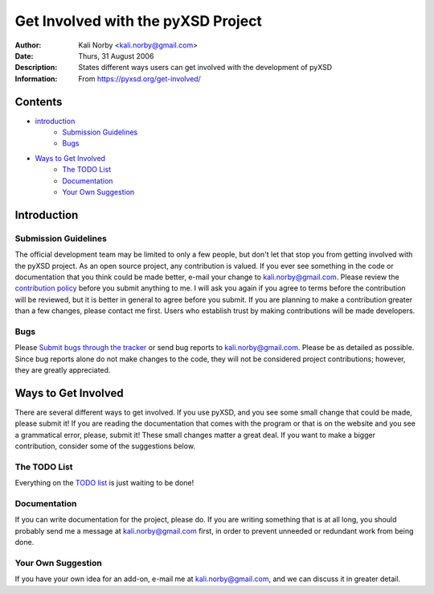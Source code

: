 ===================================
Get Involved with the pyXSD Project
===================================

:Author: Kali Norby <kali.norby@gmail.com>
:Date: Thurs, 31 August 2006
:Description: States different ways users can get involved with the development of pyXSD
:Information: From https://pyxsd.org/get-involved/

Contents
========

- `introduction`_
    - `Submission Guidelines`_
    - `Bugs`_
- `Ways to Get Involved`_
    - `The TODO List`_
    - `Documentation`_
    - `Your Own Suggestion`_


Introduction
============

Submission Guidelines
---------------------

The official development team may be limited to only a few people, but don't let that stop you from getting involved with the pyXSD project. As an open source project, any contribution is valued. If you ever see something in the code or documentation that you think could be made better, e-mail your change to kali.norby@gmail.com. Please review the `contribution policy`_ before you submit anything to me. I will ask you again if you agree to terms before the contribution will be reviewed, but it is better in general to agree before you submit. If you are planning to make a contribution greater than a few changes, please contact me first. Users who establish trust by making contributions will  be made developers.

.. _`contribution policy`: contributions-policy

Bugs
----

Please `Submit bugs through the tracker`_ or send bug reports to kali.norby@gmail.com. Please be as detailed as possible. Since bug reports alone do not make changes to the code, they will not be considered project contributions; however, they are greatly appreciated.

.. _`Submit bugs through the tracker`: https://pyxsd.org/tracker/pyXSD/newticket

Ways to Get Involved
====================

There are several different ways to get involved. If you use pyXSD, and you see some small change that could be made, please submit it! If you are reading the documentation that comes with the program or that is on the website and you see a grammatical error, please, submit it! These small changes matter a great deal. If you want to make a bigger contribution, consider some of the suggestions below.

The TODO List
-------------

Everything on the `TODO list`_ is just waiting to be done!

.. _`TODO list`: todo-rst

Documentation
-------------

If you can write documentation for the project, please do. If you are writing something that is at all long, you should probably send me a message at kali.norby@gmail.com first, in order to prevent unneeded or redundant work from being done.

Your Own Suggestion
-------------------

If you have your own idea for an add-on, e-mail me at kali.norby@gmail.com, and we can discuss it in greater detail.
